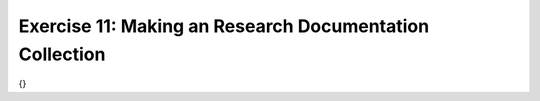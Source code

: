 Exercise 11: Making an Research Documentation Collection
--------------------------------------------------------

{}